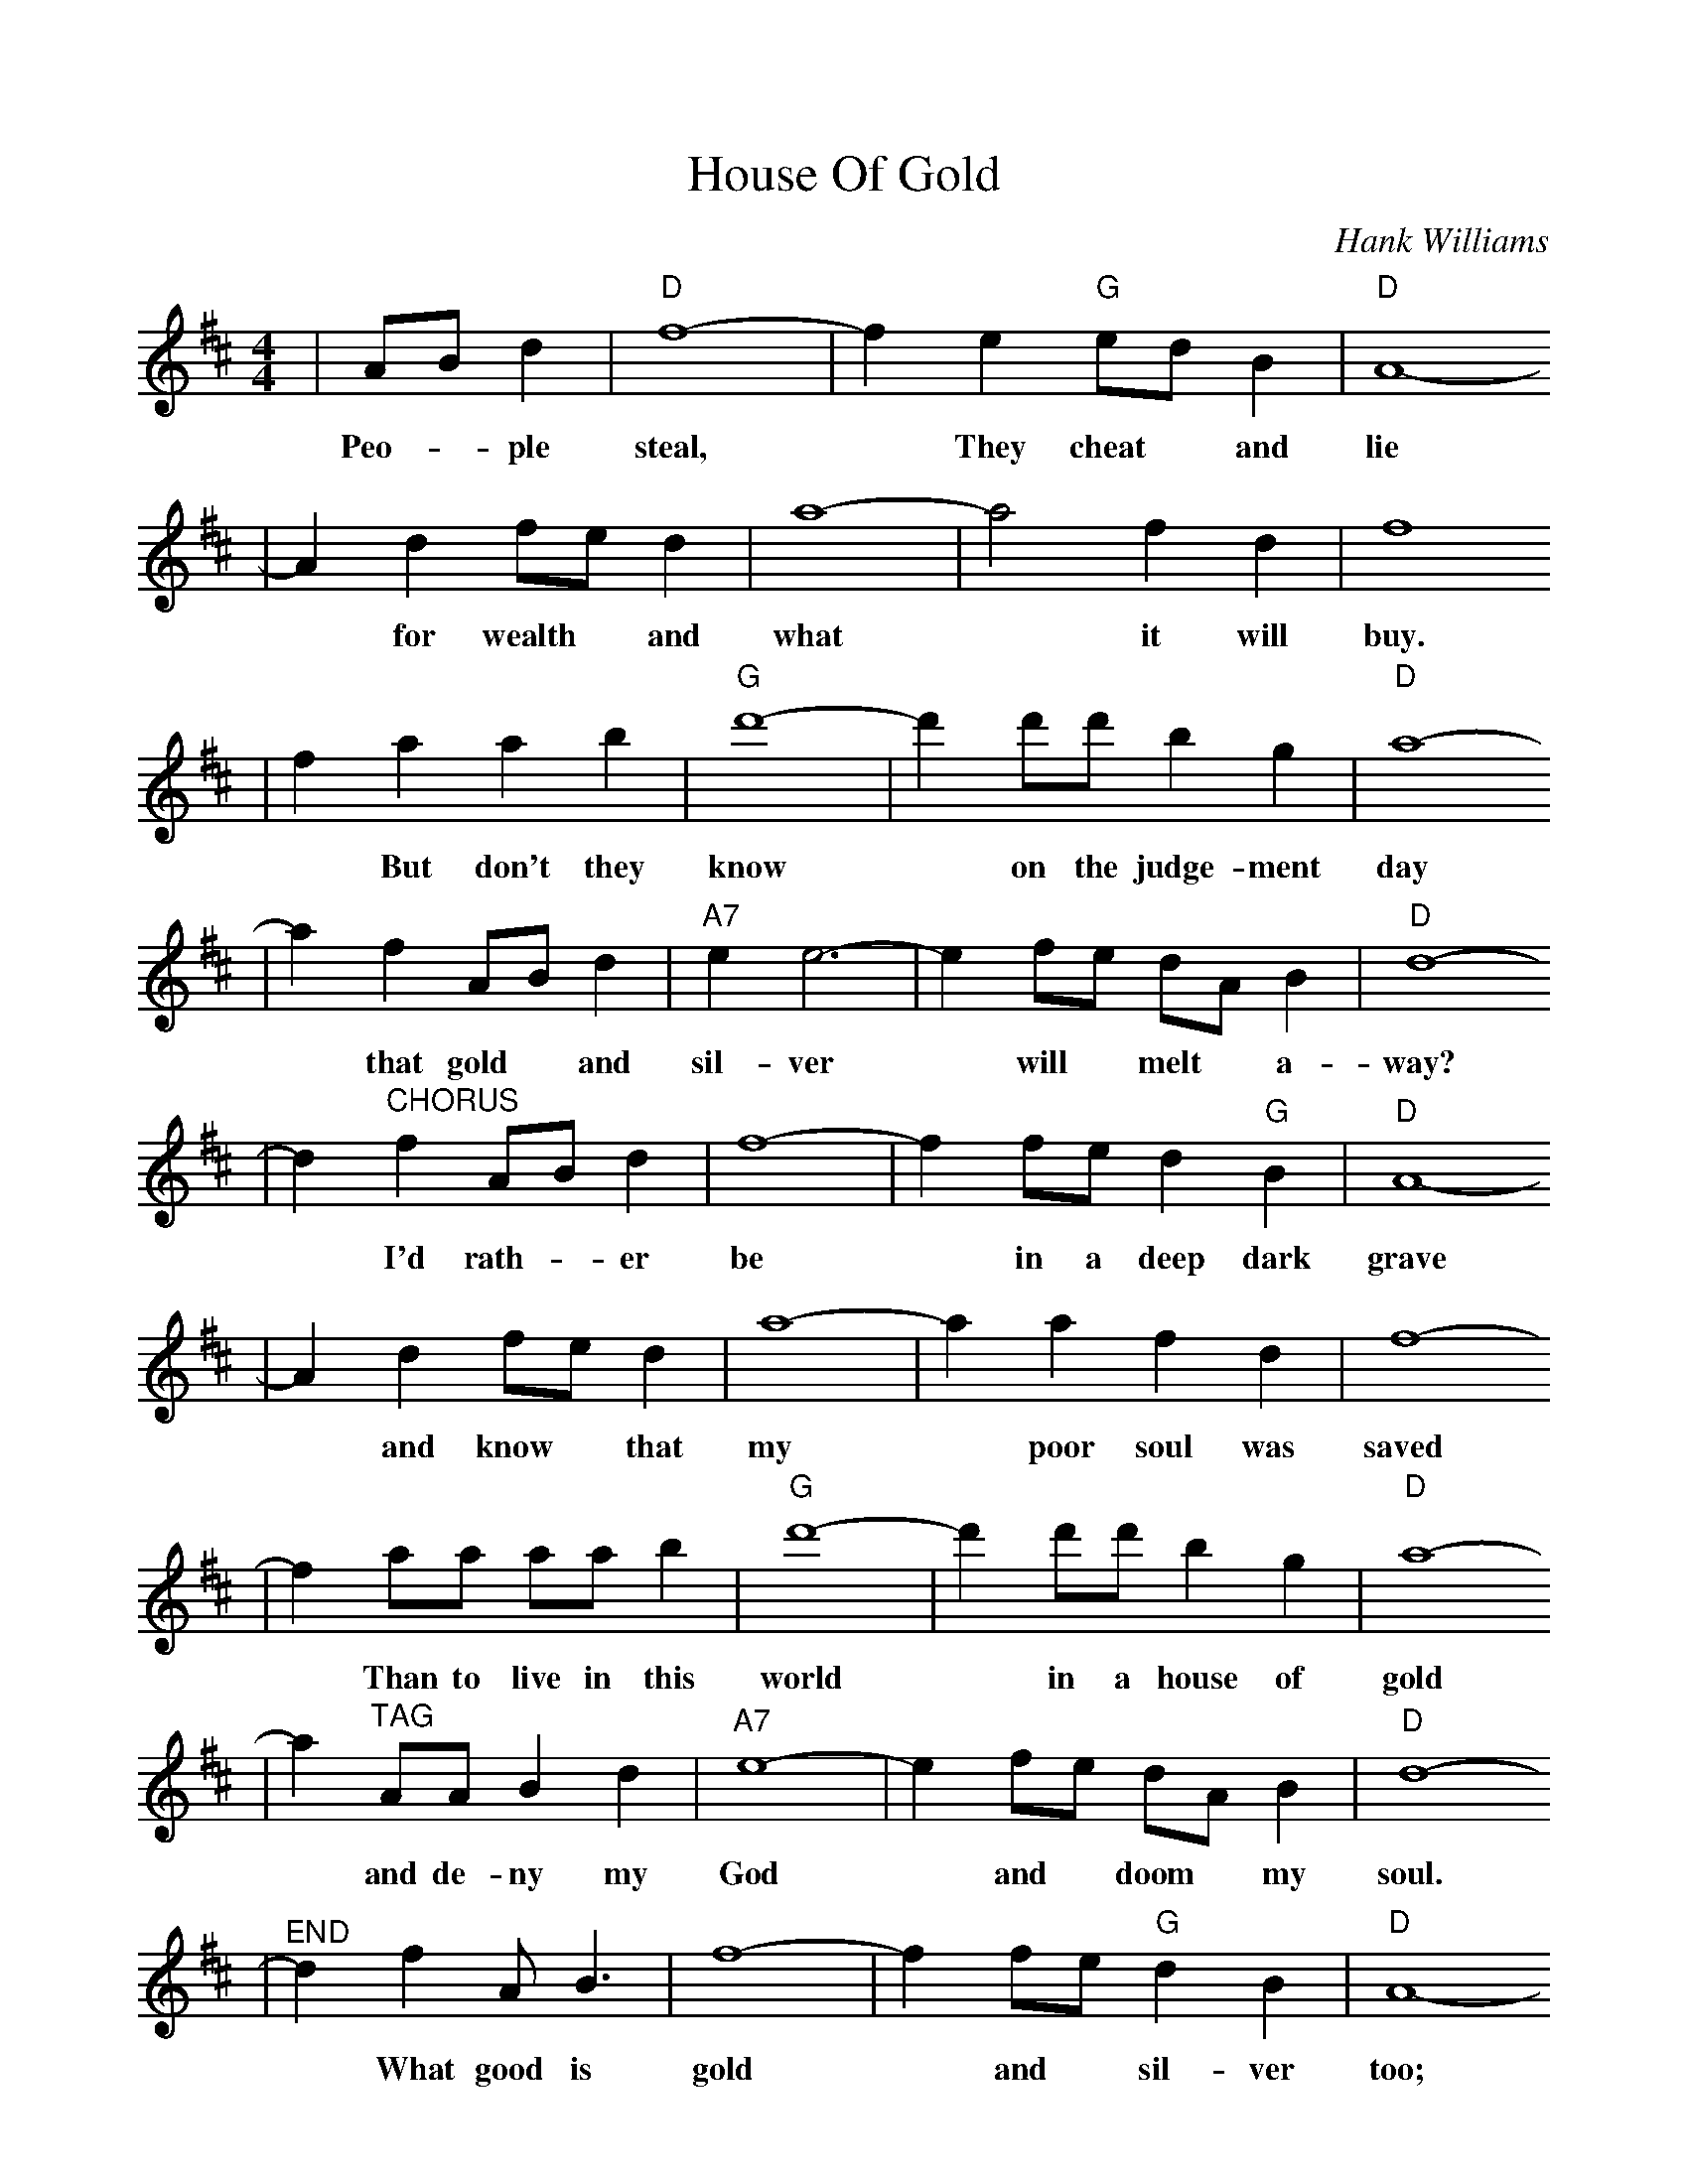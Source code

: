 %%scale 0.93
X: 1
T:House Of Gold
C:Hank Williams
M:4/4
L:1/8
K:D
|AB d2|"D"f8-|f2 e2 "G"ed B2|"D"A8-
w:Peo- * ple    steal, * They    cheat * and     lie
|A2 d2 fe d2|a8-|a4 f2 d2 | f8 
w:*   for wealth * and what * it will buy.
|f2 a2 a2 b2| "G"d'8-| d'2 d'd' b2 g2 | "D"a8-
w:*  But don't they    know *  on the judge-ment    day
|a2 f2 AB d2|"A7"e2 e6-|e2 fe dA B2 |"D"d8-
w:*  that gold * and     sil-ver *  will * melt *  a-      way?
|d2 "^CHORUS"f2 AB d2 |f8-|f2 fe d2 "G"B2 |"D"A8-
w:*           I'd rath- *  er  be  *  in a deep    dark    grave
|A2 d2 fe d2 |a8-|a2 a2 f2 d2 |f8-
w:*  and know * that my  *  poor soul was saved
|f2 aa aa b2 | "G"d'8-| d'2 d'd' b2 g2 |"D"a8-
w:*  Than to live in this    world *  in a house of     gold
|a2 "^TAG"AA B2 d2 |"A7"e8-|e2 fe dA B2 |"D"d8-
w:*        and de- ny  my      God *  and * doom *  my      soul.
|"^END"d2 f2 A B3 |f8-| f2 fe "G"d2 B2 |"D"A8-
w:*  What good is gold *  and *    sil-ver     too;
|A4 d2 f2 | a8-| a2 a2 f2 d2 |f8-
w:*   If your hearts *   not pure and true?
|f4 a2 b2 |"G"d'8-| d'2 d'2 b2 g2 |"D"a8-
w:*  Sin-ner    hear *  me when I      say
|a2 A2 B d3 |"A7"e8-|e2 fe dA B2 |"D"d8-|"^To CHORUS"d4||
w:*  Fall * down       on  *  your * knees *  and     pray. *
